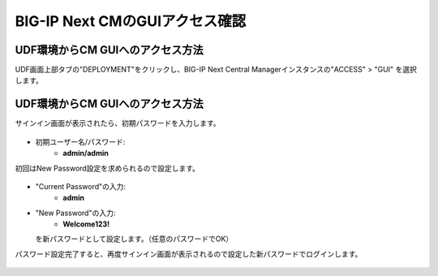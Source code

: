 BIG-IP Next CMのGUIアクセス確認
======================================

UDF環境からCM GUIへのアクセス方法
--------------------------------------

UDF画面上部タブの"DEPLOYMENT"をクリックし、BIG-IP Next Central Managerインスタンスの"ACCESS" > "GUI" を選択します。

.. figure:: images/c3-m4-1.png
   :scale: 20%
   :align: center


UDF環境からCM GUIへのアクセス方法
--------------------------------------

サインイン画面が表示されたら、初期パスワードを入力します。

.. figure:: images/c3-m4-2.png
   :scale: 20%
   :align: center

- 初期ユーザー名/パスワード:
   - **admin/admin**

初回はNew Password設定を求められるので設定します。

.. figure:: images/c3-m4-3.png
   :scale: 20%
   :align: center

- "Current Password"の入力:
   - **admin**
- "New Password"の入力:
   - **Welcome123!**
  を新パスワードとして設定します。（任意のパスワードでOK）


パスワード設定完了すると、再度サインイン画面が表示されるので設定した新パスワードでログインします。

.. figure:: images/c3-m4-4.png
   :scale: 20%
   :align: center
